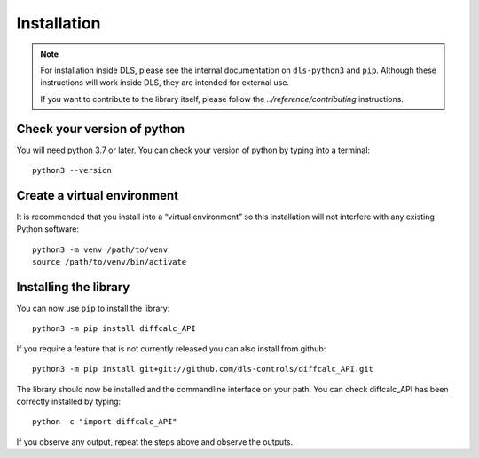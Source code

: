 Installation
============

.. note::

    For installation inside DLS, please see the internal documentation on
    ``dls-python3`` and ``pip``. Although these instructions will work
    inside DLS, they are intended for external use.

    If you want to contribute to the library itself, please follow
    the `../reference/contributing` instructions.


Check your version of python
----------------------------

You will need python 3.7 or later. You can check your version of python by
typing into a terminal::

    python3 --version


Create a virtual environment
----------------------------

It is recommended that you install into a “virtual environment” so this
installation will not interfere with any existing Python software::

    python3 -m venv /path/to/venv
    source /path/to/venv/bin/activate


Installing the library
----------------------

You can now use ``pip`` to install the library::

    python3 -m pip install diffcalc_API

If you require a feature that is not currently released you can also install
from github::

    python3 -m pip install git+git://github.com/dls-controls/diffcalc_API.git

The library should now be installed and the commandline interface on your path.
You can check diffcalc_API has been correctly installed by typing::

    python -c "import diffcalc_API"

If you observe any output, repeat the steps above and observe the outputs.